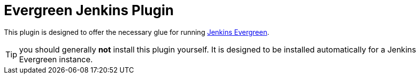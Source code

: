 = Evergreen Jenkins Plugin

This plugin is designed to offer the necessary glue for running link:https://github.com/jenkinsci/jep/tree/master/jep/300[Jenkins Evergreen].

TIP: you should generally **not** install this plugin yourself.
It is designed to be installed automatically for a Jenkins Evergreen instance.

